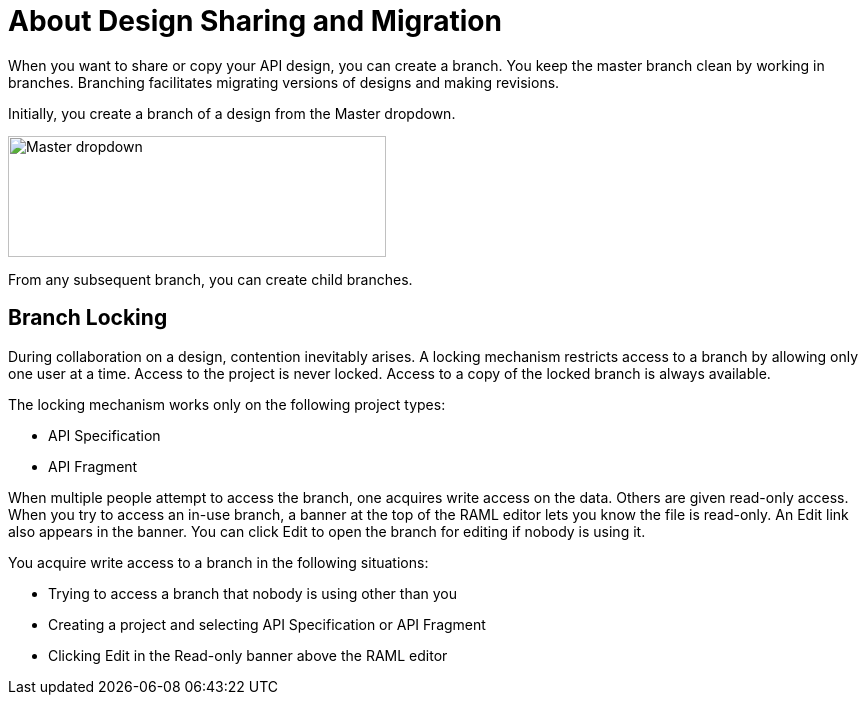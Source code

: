 = About Design Sharing and Migration

When you want to share or copy your API design, you can create a branch. You keep the master branch clean by working in branches. Branching facilitates migrating versions of designs and making revisions.

Initially, you create a branch of a design from the Master dropdown. 

image::designer-master-dropdown.png[Master dropdown,height=121,width=378]

From any subsequent branch, you can create child branches.

== Branch Locking

During collaboration on a design, contention inevitably arises. A locking mechanism restricts access to a branch by allowing only one user at a time. Access to the project is never locked. Access to a copy of the locked branch is always available. 

The locking mechanism works only on the following project types:

* API Specification 
* API Fragment

When multiple people attempt to access the branch, one acquires write access on the data. Others are given read-only access. When you try to access an in-use branch, a banner at the top of the RAML editor lets you know the file is read-only. An Edit link also appears in the banner. You can click Edit to open the branch for editing if nobody is using it.

You acquire write access to a branch in the following situations:

* Trying to access a branch that nobody is using other than you
* Creating a project and selecting API Specification or API Fragment
* Clicking Edit in the Read-only banner above the RAML editor